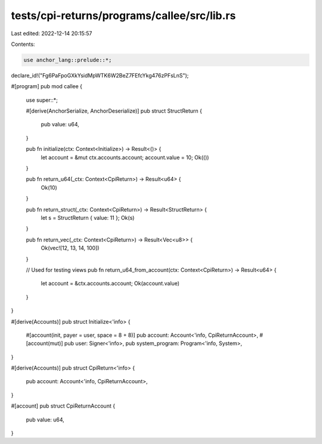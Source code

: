 tests/cpi-returns/programs/callee/src/lib.rs
============================================

Last edited: 2022-12-14 20:15:57

Contents:

.. code-block:: rs

    use anchor_lang::prelude::*;

declare_id!("Fg6PaFpoGXkYsidMpWTK6W2BeZ7FEfcYkg476zPFsLnS");

#[program]
pub mod callee {
    use super::*;

    #[derive(AnchorSerialize, AnchorDeserialize)]
    pub struct StructReturn {
        pub value: u64,
    }

    pub fn initialize(ctx: Context<Initialize>) -> Result<()> {
        let account = &mut ctx.accounts.account;
        account.value = 10;
        Ok(())
    }

    pub fn return_u64(_ctx: Context<CpiReturn>) -> Result<u64> {
        Ok(10)
    }

    pub fn return_struct(_ctx: Context<CpiReturn>) -> Result<StructReturn> {
        let s = StructReturn { value: 11 };
        Ok(s)
    }

    pub fn return_vec(_ctx: Context<CpiReturn>) -> Result<Vec<u8>> {
        Ok(vec![12, 13, 14, 100])
    }

    // Used for testing views
    pub fn return_u64_from_account(ctx: Context<CpiReturn>) -> Result<u64> {
        let account = &ctx.accounts.account;
        Ok(account.value)
    }
}

#[derive(Accounts)]
pub struct Initialize<'info> {
    #[account(init, payer = user, space = 8 + 8)]
    pub account: Account<'info, CpiReturnAccount>,
    #[account(mut)]
    pub user: Signer<'info>,
    pub system_program: Program<'info, System>,
}

#[derive(Accounts)]
pub struct CpiReturn<'info> {
    pub account: Account<'info, CpiReturnAccount>,
}

#[account]
pub struct CpiReturnAccount {
    pub value: u64,
}


